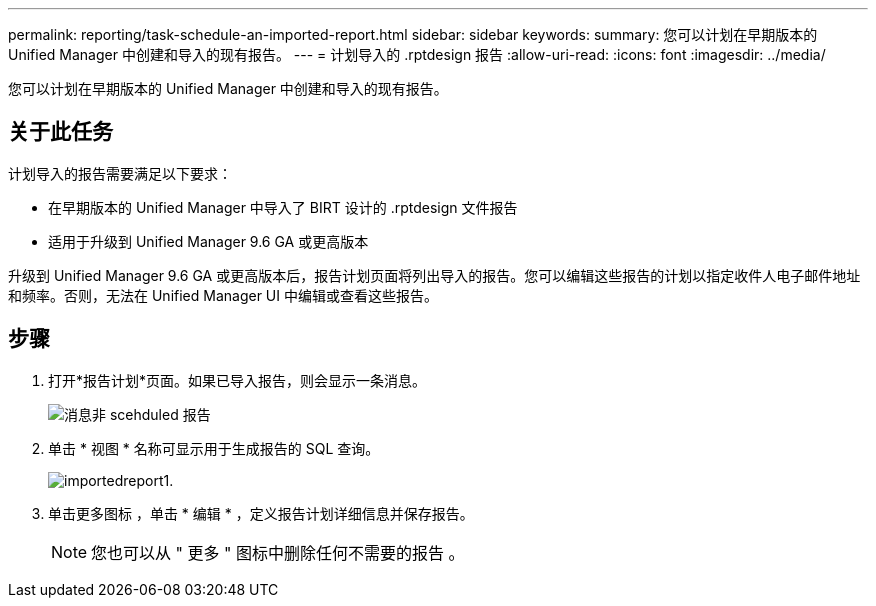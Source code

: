 ---
permalink: reporting/task-schedule-an-imported-report.html 
sidebar: sidebar 
keywords:  
summary: 您可以计划在早期版本的 Unified Manager 中创建和导入的现有报告。 
---
= 计划导入的 .rptdesign 报告
:allow-uri-read: 
:icons: font
:imagesdir: ../media/


[role="lead"]
您可以计划在早期版本的 Unified Manager 中创建和导入的现有报告。



== 关于此任务

计划导入的报告需要满足以下要求：

* 在早期版本的 Unified Manager 中导入了 BIRT 设计的 .rptdesign 文件报告
* 适用于升级到 Unified Manager 9.6 GA 或更高版本


升级到 Unified Manager 9.6 GA 或更高版本后，报告计划页面将列出导入的报告。您可以编辑这些报告的计划以指定收件人电子邮件地址和频率。否则，无法在 Unified Manager UI 中编辑或查看这些报告。



== 步骤

. 打开*报告计划*页面。如果已导入报告，则会显示一条消息。
+
image::../media/message-non-scehduled-reports.png[消息非 scehduled 报告]

. 单击 * 视图 * 名称可显示用于生成报告的 SQL 查询。
+
image::../media/importedreport1.png[importedreport1.]

. 单击更多图标 image:../media/more-icon.gif[""]，单击 * 编辑 * ，定义报告计划详细信息并保存报告。
+
[NOTE]
====
您也可以从 " 更多 " 图标中删除任何不需要的报告 image:../media/more-icon.gif[""]。

====

